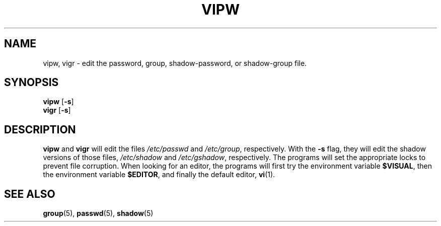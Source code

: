 .\"$Id: vipw.8,v 1.10 2005/04/27 08:29:36 kloczek Exp $
.TH VIPW 8 "26 Sep 1997"
.SH NAME
vipw, vigr \- edit the password, group, shadow\-password, or shadow\-group file.
.SH SYNOPSIS
\fBvipw\fR [\fB\-s\fR]
.br
\fBvigr\fR [\fB\-s\fR]
.SH DESCRIPTION
\fBvipw\fR and \fBvigr\fR will edit the files \fI/etc/passwd\fR and
\fI/etc/group\fR, respectively. With the \fB\-s\fR flag, they will edit the
shadow versions of those files, \fI/etc/shadow\fR and \fI/etc/gshadow\fR,
respectively. The programs will set the appropriate locks to prevent file
corruption. When looking for an editor, the programs will first try the
environment variable \fB$VISUAL\fR, then the environment variable
\fB$EDITOR\fR, and finally the default editor, \fBvi\fR(1).
.SH "SEE ALSO"
.BR group (5),
.BR passwd (5),
.BR shadow (5)
